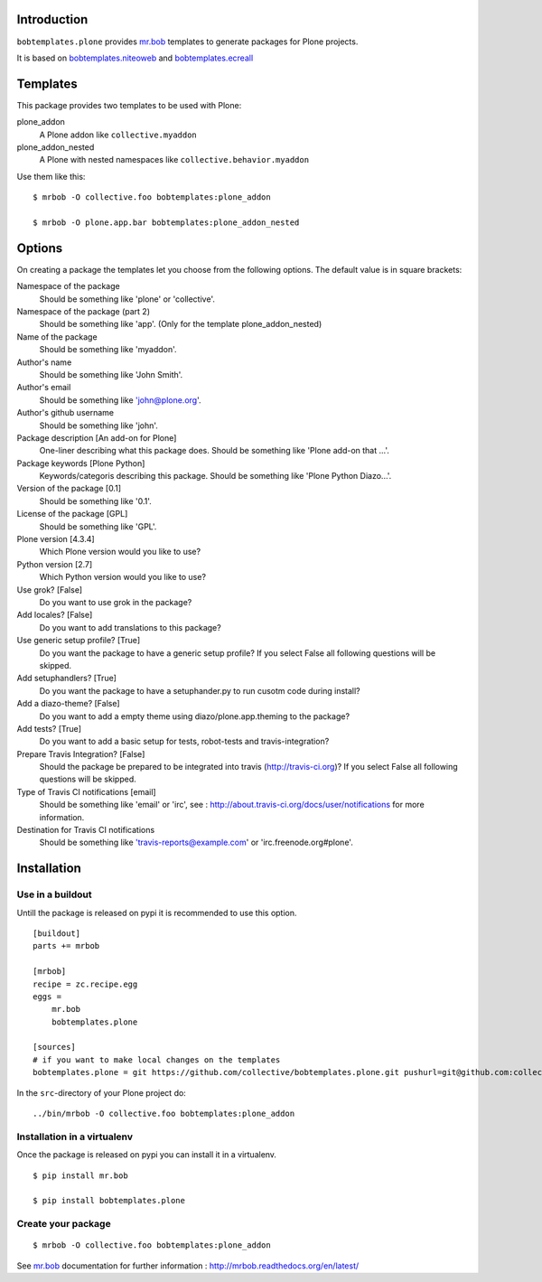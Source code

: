 Introduction
============

``bobtemplates.plone`` provides `mr.bob`_ templates to generate packages for
Plone projects.

It is based on `bobtemplates.niteoweb <https://github.com/niteoweb/bobtemplates.niteoweb>`_ and `bobtemplates.ecreall <https://github.com/cedricmessiant/bobtemplates.ecreall>`_


Templates
=========

This package provides two templates to be used with Plone:

plone_addon
    A Plone addon like ``collective.myaddon``

plone_addon_nested
    A Plone with nested namespaces like ``collective.behavior.myaddon``

Use them like this::

    $ mrbob -O collective.foo bobtemplates:plone_addon

    $ mrbob -O plone.app.bar bobtemplates:plone_addon_nested


Options
=======

On creating a package the templates let you choose from the following options. The default value is in square brackets:

Namespace of the package
    Should be something like 'plone' or 'collective'.

Namespace of the package (part 2)
    Should be something like 'app'. (Only for the template plone_addon_nested)

Name of the package
    Should be something like 'myaddon'.

Author's name
    Should be something like 'John Smith'.

Author's email
    Should be something like 'john@plone.org'.

Author's github username
    Should be something like 'john'.

Package description [An add-on for Plone]
    One-liner describing what this package does. Should be something like 'Plone add-on that ...'.

Package keywords [Plone Python]
    Keywords/categoris describing this package. Should be something like 'Plone Python Diazo...'.

Version of the package [0.1]
    Should be something like '0.1'.

License of the package [GPL]
    Should be something like 'GPL'.

Plone version [4.3.4]
    Which Plone version would you like to use?

Python version [2.7]
    Which Python version would you like to use?

Use grok? [False]
    Do you want to use grok in the package?

Add locales? [False]
    Do you want to add translations to this package?

Use generic setup profile? [True]
    Do you want the package to have a generic setup profile? If you select False all following questions will be skipped.

Add setuphandlers? [True]
    Do you want the package to have a setuphander.py to run cusotm code during install?

Add a diazo-theme? [False]
    Do you want to add a empty theme using diazo/plone.app.theming to the package?

Add tests? [True]
    Do you want to add a basic setup for tests, robot-tests and travis-integration?

Prepare Travis Integration? [False]
    Should the package be prepared to be integrated into travis (http://travis-ci.org)? If you select False all following questions will be skipped.

Type of Travis CI notifications [email]
    Should be something like 'email' or 'irc', see : http://about.travis-ci.org/docs/user/notifications for more information.

Destination for Travis CI notifications
    Should be something like 'travis-reports@example.com' or 'irc.freenode.org#plone'.


Installation
============

Use in a buildout
-----------------

Untill the package is released on pypi it is recommended to use this option.

::

    [buildout]
    parts += mrbob

    [mrbob]
    recipe = zc.recipe.egg
    eggs =
        mr.bob
        bobtemplates.plone

    [sources]
    # if you want to make local changes on the templates
    bobtemplates.plone = git https://github.com/collective/bobtemplates.plone.git pushurl=git@github.com:collective/bobtemplates.plone.git


In the ``src``-directory of your Plone project do:

::

    ../bin/mrbob -O collective.foo bobtemplates:plone_addon


Installation in a virtualenv
----------------------------

Once the package is released on pypi you can install it in a virtualenv.

::

    $ pip install mr.bob

    $ pip install bobtemplates.plone


Create your package
-------------------

::

    $ mrbob -O collective.foo bobtemplates:plone_addon

See `mr.bob`_ documentation for further information : http://mrbob.readthedocs.org/en/latest/

.. _mr.bob: http://mrbob.readthedocs.org/en/latest/
